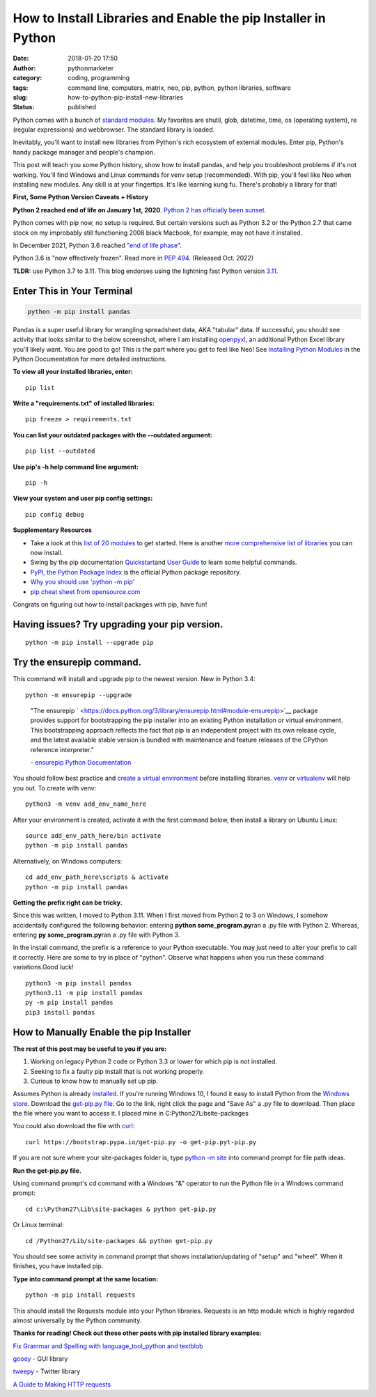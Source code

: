 #################################################################
 How to Install Libraries and Enable the pip Installer in Python
#################################################################

:date:
   2018-01-20 17:50

:author:
   pythonmarketer

:category:
   coding, programming

:tags:
   command line, computers, matrix, neo, pip, python, python libraries,
   software

:slug:
   how-to-python-pip-install-new-libraries

:status:
   published

Python comes with a bunch of `standard modules
<https://docs.python.org/3/py-modindex.html>`__. My favorites are
shutil, glob, datetime, time, os (operating system), re (regular
expressions) and webbrowser. The standard library is loaded.

Inevitably, you'll want to install new libraries from Python's rich
ecosystem of external modules. Enter pip, Python's handy package manager
and people's champion.

This post will teach you some Python history, show how to install
pandas, and help you troubleshoot problems if it's not working. You'll
find Windows and Linux commands for venv setup (recommended). With pip,
you'll feel like Neo when installing new modules. Any skill is at your
fingertips. It's like learning kung fu. There's probably a library for
that!

.. image:: http://pythonmarketer.files.wordpress.com/2018/01/19c0c-i-know-kung-fu-e1516470914221.png
   :alt: I know kung fu
   :class: alignnone size-full wp-image-1321
   :width: 1277px
   :height: 532px

**First, Some Python Version Caveats + History**

**Python 2 reached end of life on January 1st, 2020**. 
`Python 2 has officially been sunset <https://www.python.org/doc/sunset-python-2/>`__.

Python comes with pip now, no setup is required. But certain versions
such as Python 3.2 or the Python 2.7 that came stock on my improbably
still functioning 2008 black Macbook, for example, may not have it
installed.

In December 2021, Python 3.6 reached `"end of life phase"
<https://devguide.python.org/devcycle/#end-of-life-branches>`__.

Python 3.6 is "now effectively frozen". Read more in `PEP 494
<https://www.python.org/dev/peps/pep-0494/>`__. (Released Oct. 2022)

**TLDR:** use Python 3.7 to 3.11. This blog endorses using the lightning
fast Python version `3.11.
<https://www.python.org/downloads/release/python-3110/>`__

*****************************
 Enter This in Your Terminal
*****************************

.. code::

   python -m pip install pandas

Pandas is a super useful library for wrangling spreadsheet data, AKA
"tabular" data. If successful, you should see activity that looks
similar to the below screenshot, where I am installing `openpyxl
<https://openpyxl.readthedocs.io/en/stable/>`__, an additional Python
Excel library you'll likely want. You are good to go! This is the part
where you get to feel like Neo! See `Installing Python Modules
<https://docs.python.org/3/installing/index.html>`__ in the Python
Documentation for more detailed instructions.

.. image:: http://pythonmarketer.files.wordpress.com/2018/01/de9d6-neo_pip-e1587604013861.png
   :alt: neo_pip
   :class: alignnone size-full wp-image-1322
   :width: 650px
   :height: 340px

**To view all your installed libraries, enter:**

::

   pip list

**Write a "requirements.txt" of installed libraries:**

::

   pip freeze > requirements.txt

**You can list your outdated packages with the --outdated argument:**

::

   pip list --outdated

**Use pip's -h help command line argument:**

::

   pip -h

**View your system and user pip config settings:**

::

   pip config debug

**Supplementary Resources**

-  Take a look at this `list of 20 modules
   <https://pythontips.com/2013/07/30/20-python-libraries-you-cant-live-without/>`__
   to get started. Here is another `more comprehensive list of libraries
   <https://github.com/vinta/awesome-python>`__ you can now install.

-  Swing by the pip documentation `Quickstart
   <https://pip.pypa.io/en/stable/quickstart/>`__\ and `User Guide
   <https://pip.pypa.io/en/stable/user_guide/>`__ to learn some helpful
   commands.

-  `PyPI, the Python Package Index
   <https://pypi.org/search/?q=time+travel>`__ is the official Python
   package repository.

-  `Why you should use 'python -m pip'
   <https://snarky.ca/why-you-should-use-python-m-pip/>`__

-  `pip cheat sheet from opensource.com
   <https://opensource.com/downloads/pip-cheat-sheet?utm_medium=Email&utm_campaign=weekly&sc_cid=7013a000002DAKPAA4>`__

Congrats on figuring out how to install packages with pip, have fun!

************************************************
 Having issues? Try upgrading your pip version.
************************************************

::

   python -m pip install --upgrade pip

****************************
 Try the ensurepip command.
****************************

This command will install and upgrade pip to the newest version. New in
Python 3.4:

::

   python -m ensurepip --upgrade

..

   \"The ensurepip `
   <https://docs.python.org/3/library/ensurepip.html#module-ensurepip>`__
   package provides support for bootstrapping the pip installer into an
   existing Python installation or virtual environment. This
   bootstrapping approach reflects the fact that pip is an independent
   project with its own release cycle, and the latest available stable
   version is bundled with maintenance and feature releases of the
   CPython reference interpreter."

   \- `ensurepip Python Documentation
   <https://docs.python.org/3/library/ensurepip.html>`__

You should follow best practice and `create a virtual environment
<https://docs.python.org/3/library/venv.html>`__ before installing
libraries. `venv <https://docs.python.org/3/library/venv.html>`__ or
`virtualenv
<https://pythonmarketer.wordpress.com/2018/04/10/creating-isolated-python-environments-with-virtualenv/>`__
will help you out. To create with venv:

::

   python3 -m venv add_env_name_here

After your environment is created, activate it with the first command
below, then install a library on Ubuntu Linux:

::

   source add_env_path_here/bin activate
   python -m pip install pandas

Alternatively, on Windows computers:

::

   cd add_env_path_here\scripts & activate
   python -m pip install pandas

**Getting the prefix right can be tricky.**

Since this was written, I moved to Python 3.11. When I first moved from
Python 2 to 3 on Windows, I somehow accidentally configured the
following behavior: entering **python some_program.py**\ ran a .py file
with Python 2. Whereas, entering **py some_program.py**\ ran a .py file
with Python 3.

In the install command, the prefix is a reference to your Python
executable. You may just need to alter your prefix to call it correctly.
Here are some to try in place of "python". Observe what happens when you
run these command variations.Good luck!

::

    python3 -m pip install pandas
    python3.11 -m pip install pandas
    py -m pip install pandas
    pip3 install pandas

******************************************
 How to Manually Enable the pip Installer
******************************************

**The rest of this post may be useful to you if you are:**

#. Working on legacy Python 2 code or Python 3.3 or lower for which pip
   is not installed.
#. Seeking to fix a faulty pip install that is not working properly.
#. Curious to know how to manually set up pip.

Assumes Python is already `installed
<https://www.python.org/downloads/>`__. If you're running Windows 10, I
found it easy to install Python from the `Windows store
<https://www.microsoft.com/en-us/p/python-39/9p7qfqmjrfp7?activetab=pivot:overviewtab>`__.
Download the `get-pip.py file <https://bootstrap.pypa.io/get-pip.py>`__.
Go to the link, right click the page and "Save As" a .py file to
download. Then place the file where you want to access it. I placed mine
in C:\Python27\Lib\site-packages

You could also download the file with `curl <https://curl.haxx.se/>`__:

::

   curl https://bootstrap.pypa.io/get-pip.py -o get-pip.pyt-pip.py

If you are not sure where your site-packages folder is, type `python -m
site
<https://stackoverflow.com/questions/122327/how-do-i-find-the-location-of-my-python-site-packages-directory>`__
into command prompt for file path ideas.

**Run the get-pip.py file.**

Using command prompt's cd command with a Windows "&" operator to run the
Python file in a Windows command prompt:

::

   cd c:\Python27\Lib\site-packages & python get-pip.py

Or Linux terminal:

::

   cd /Python27/Lib/site-packages && python get-pip.py

You should see some activity in command prompt that shows
installation/updating of "setup" and "wheel". When it finishes, you have
installed pip.

**Type into command prompt at the same location:**

::

   python -m pip install requests

This should install the Requests module into your Python libraries.
Requests is an http module which is highly regarded almost universally
by the Python community.

**Thanks for reading! Check out these other posts with pip installed
library examples:**

`Fix Grammar and Spelling with language_tool_python and textblob
<https://lofipython.com/fix-spelling-and-grammar-with-language_tool_python-and-textblob/>`__

`gooey <https://lofipython.com/gooey-gui-for-python-scripts/>`__ - GUI
library

`tweepy
<https://lofipython.com/delete-all-your-tweets-with-tweepy-and-the-twitter-api/>`__
- Twitter library

`A Guide to Making HTTP requests
<https://lofipython.com/how-to-make-json-requests-with-python/>`__
